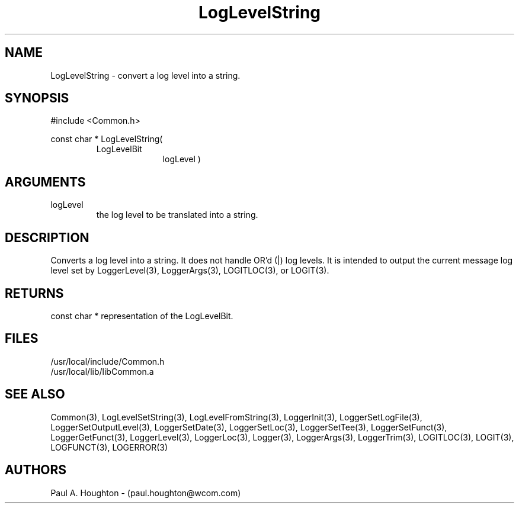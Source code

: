 .\"
.\" File:      LogLevelString.3
.\" Project:   Common
.\" Desc:        
.\"
.\"     Man page for LogLevelString() Ver: 2.2
.\"
.\" Author:      Paul A. Houghton - (paul.houghton@wcom.com)
.\" Created:     04/29/97 08:51
.\"
.\" Revision History: (See end of file for Revision Log)
.\"
.\"  Last Mod By:    $Author$
.\"  Last Mod:       $Date$
.\"  Version:        $Revision$
.\"
.\" $Id$
.\"
.TH LogLevelString 3  "04/29/97 08:51 (Common)"
.SH NAME
LogLevelString \- convert a log level into a string.
.SH SYNOPSIS
#include <Common.h>
.LP
const char * LogLevelString(
.PD 0
.RS
.TP 10
LogLevelBit
logLevel )
.PD
.RE
.SH ARGUMENTS
.TP
logLevel
the log level to be translated into a string.
.SH DESCRIPTION
Converts a log level into a string. It does not handle OR'd (|) log
levels. It is intended to output the current message log level set by
LoggerLevel(3), LoggerArgs(3), LOGITLOC(3), or LOGIT(3).
.SH RETURNS
const char * representation of the LogLevelBit.
.SH FILES
.PD 0
/usr/local/include/Common.h
.LP
/usr/local/lib/libCommon.a
.PD
.SH "SEE ALSO"
Common(3), LogLevelSetString(3), LogLevelFromString(3), LoggerInit(3),
LoggerSetLogFile(3), LoggerSetOutputLevel(3), LoggerSetDate(3),
LoggerSetLoc(3), LoggerSetTee(3), LoggerSetFunct(3),
LoggerGetFunct(3), LoggerLevel(3), LoggerLoc(3), Logger(3),
LoggerArgs(3), LoggerTrim(3),
LOGITLOC(3), LOGIT(3), LOGFUNCT(3), LOGERROR(3) 
.SH AUTHORS
Paul A. Houghton - (paul.houghton@wcom.com)

.\"
.\" Revision Log:
.\"
.\" $Log$
.\" Revision 2.0  1995/10/28 17:34:46  houghton
.\" Move to Version 2.0
.\"
.\" Revision 1.1  1994/07/05  21:38:09  houghton
.\" Updated man pages for all libCommon functions.
.\"
